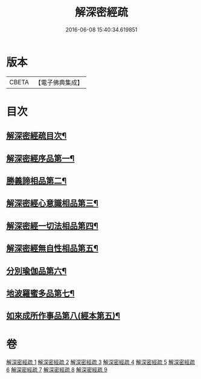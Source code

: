 #+TITLE: 解深密經疏 
#+DATE: 2016-06-08 15:40:34.619851

* 版本
 |     CBETA|【電子佛典集成】|

* 目次
** [[file:KR6i0354_001.txt::001-0171a2][解深密經疏目次¶]]
** [[file:KR6i0354_001.txt::001-0171b10][解深密經序品第一¶]]
** [[file:KR6i0354_002.txt::002-0203b3][勝義諦相品第二¶]]
** [[file:KR6i0354_003.txt::003-0239b6][解深密經心意識相品第三¶]]
** [[file:KR6i0354_004.txt::004-0251a3][解深密經一切法相品第四¶]]
** [[file:KR6i0354_004.txt::004-0259b8][解深密經無自性相品第五¶]]
** [[file:KR6i0354_006.txt::006-0298a20][分別瑜伽品第六¶]]
** [[file:KR6i0354_008.txt::008-0356a18][地波羅蜜多品第七¶]]
** [[file:KR6i0354_009.txt::009-0400b14][如來成所作事品第八(經本第五)¶]]

* 卷
[[file:KR6i0354_001.txt][解深密經疏 1]]
[[file:KR6i0354_002.txt][解深密經疏 2]]
[[file:KR6i0354_003.txt][解深密經疏 3]]
[[file:KR6i0354_004.txt][解深密經疏 4]]
[[file:KR6i0354_005.txt][解深密經疏 5]]
[[file:KR6i0354_006.txt][解深密經疏 6]]
[[file:KR6i0354_007.txt][解深密經疏 7]]
[[file:KR6i0354_008.txt][解深密經疏 8]]
[[file:KR6i0354_009.txt][解深密經疏 9]]

